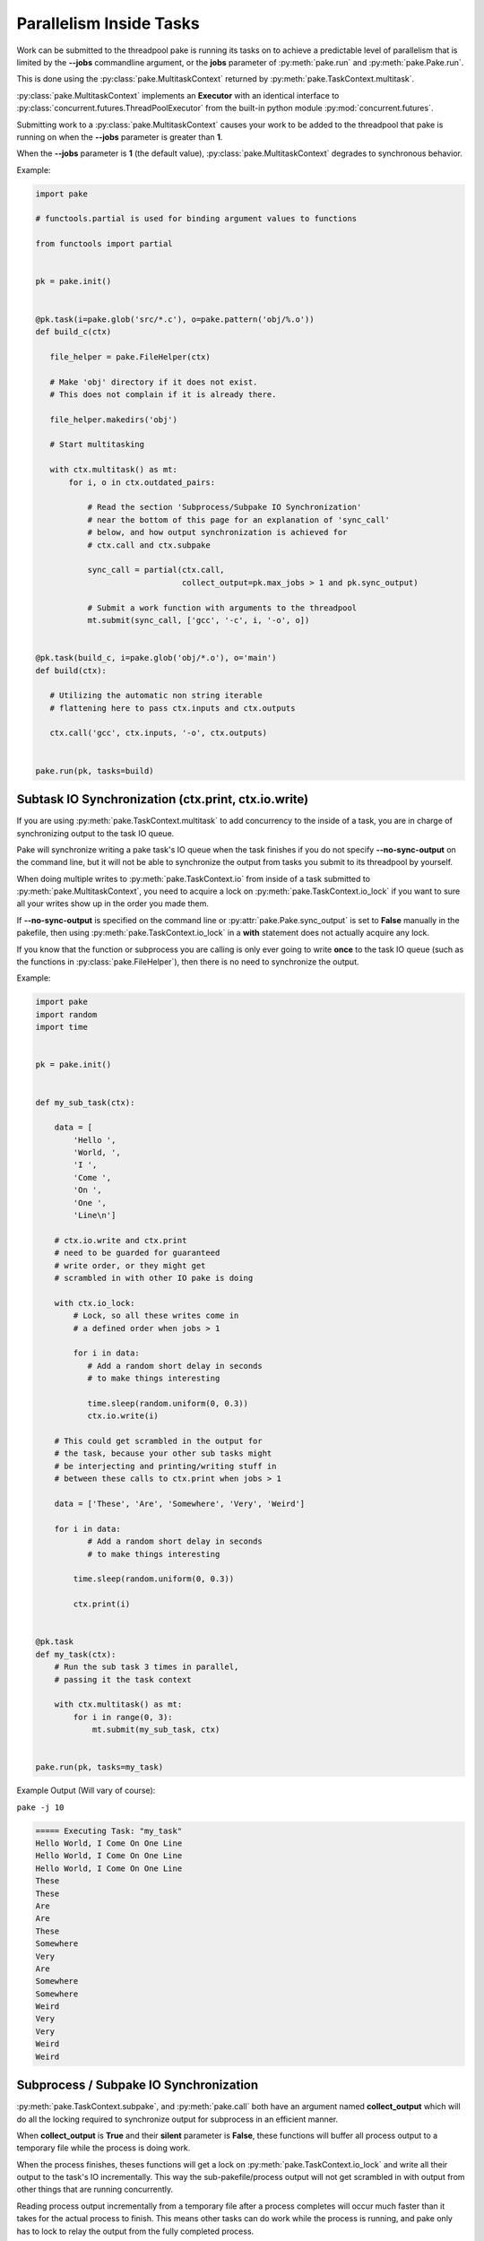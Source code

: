 Parallelism Inside Tasks
========================

Work can be submitted to the threadpool pake is running its tasks on to achieve a
predictable level of parallelism that is limited by the **--jobs** commandline argument,
or the **jobs** parameter of :py:meth:`pake.run` and :py:meth:`pake.Pake.run`.

This is done using the :py:class:`pake.MultitaskContext` returned by :py:meth:`pake.TaskContext.multitask`.

:py:class:`pake.MultitaskContext` implements an **Executor** with an identical interface to
:py:class:`concurrent.futures.ThreadPoolExecutor` from the built-in python module :py:mod:`concurrent.futures`.

Submitting work to a :py:class:`pake.MultitaskContext` causes your work to be added to the
threadpool that pake is running on when the **--jobs** parameter is greater than **1**.

When the **--jobs** parameter is **1** (the default value), :py:class:`pake.MultitaskContext`
degrades to synchronous behavior.


Example:

.. code-block:: python

    import pake

    # functools.partial is used for binding argument values to functions

    from functools import partial


    pk = pake.init()


    @pk.task(i=pake.glob('src/*.c'), o=pake.pattern('obj/%.o'))
    def build_c(ctx)

       file_helper = pake.FileHelper(ctx)

       # Make 'obj' directory if it does not exist.
       # This does not complain if it is already there.

       file_helper.makedirs('obj')

       # Start multitasking

       with ctx.multitask() as mt:
           for i, o in ctx.outdated_pairs:

               # Read the section 'Subprocess/Subpake IO Synchronization'
               # near the bottom of this page for an explanation of 'sync_call'
               # below, and how output synchronization is achieved for
               # ctx.call and ctx.subpake

               sync_call = partial(ctx.call,
                                   collect_output=pk.max_jobs > 1 and pk.sync_output)

               # Submit a work function with arguments to the threadpool
               mt.submit(sync_call, ['gcc', '-c', i, '-o', o])


    @pk.task(build_c, i=pake.glob('obj/*.o'), o='main')
    def build(ctx):

       # Utilizing the automatic non string iterable
       # flattening here to pass ctx.inputs and ctx.outputs

       ctx.call('gcc', ctx.inputs, '-o', ctx.outputs)


    pake.run(pk, tasks=build)


Subtask IO Synchronization (ctx.print, ctx.io.write)
----------------------------------------------------

If you are using :py:meth:`pake.TaskContext.multitask` to add concurrency to
the inside of a task, you are in charge of synchronizing output to the
task IO queue.

Pake will synchronize writing a pake task's IO queue when the task finishes
if you do not specify **--no-sync-output** on the command line, but it will not
be able to synchronize the output from tasks you submit to its threadpool by
yourself.

When doing multiple writes to :py:meth:`pake.TaskContext.io` from inside of a task
submitted to :py:meth:`pake.MultitaskContext`, you need to acquire a lock on
:py:meth:`pake.TaskContext.io_lock` if you want to sure all your writes show
up in the order you made them.

If **--no-sync-output** is specified on the command line or :py:attr:`pake.Pake.sync_output`
is set to **False** manually in the pakefile, then using :py:meth:`pake.TaskContext.io_lock`
in a **with** statement does not actually acquire any lock.

If you know that the function or subprocess you are calling is only ever going to write
**once** to the task IO queue (such as the functions in :py:class:`pake.FileHelper`),
then there is no need to synchronize the output.

Example:

.. code-block:: python

    import pake
    import random
    import time


    pk = pake.init()


    def my_sub_task(ctx):

        data = [
            'Hello ',
            'World, ',
            'I ',
            'Come ',
            'On ',
            'One ',
            'Line\n']

        # ctx.io.write and ctx.print
        # need to be guarded for guaranteed
        # write order, or they might get
        # scrambled in with other IO pake is doing

        with ctx.io_lock:
            # Lock, so all these writes come in
            # a defined order when jobs > 1

            for i in data:
               # Add a random short delay in seconds
               # to make things interesting

               time.sleep(random.uniform(0, 0.3))
               ctx.io.write(i)

        # This could get scrambled in the output for
        # the task, because your other sub tasks might
        # be interjecting and printing/writing stuff in
        # between these calls to ctx.print when jobs > 1

        data = ['These', 'Are', 'Somewhere', 'Very', 'Weird']

        for i in data:
               # Add a random short delay in seconds
               # to make things interesting

            time.sleep(random.uniform(0, 0.3))

            ctx.print(i)


    @pk.task
    def my_task(ctx):
        # Run the sub task 3 times in parallel,
        # passing it the task context

        with ctx.multitask() as mt:
            for i in range(0, 3):
                mt.submit(my_sub_task, ctx)


    pake.run(pk, tasks=my_task)


Example Output (Will vary of course):

``pake -j 10``

.. code-block:: bash

    ===== Executing Task: "my_task"
    Hello World, I Come On One Line
    Hello World, I Come On One Line
    Hello World, I Come On One Line
    These
    These
    Are
    Are
    These
    Somewhere
    Very
    Are
    Somewhere
    Somewhere
    Weird
    Very
    Very
    Weird
    Weird


Subprocess / Subpake IO Synchronization
---------------------------------------

:py:meth:`pake.TaskContext.subpake`, and :py:meth:`pake.call` both have an argument
named **collect_output** which will do all the locking required to synchronize output
for subprocess in an efficient manner.

When **collect_output** is **True** and their **silent** parameter is **False**,
these functions will buffer all process output to a temporary file while the process is doing work.

When the process finishes, theses functions will get a lock on :py:meth:`pake.TaskContext.io_lock`
and write all their output to the task's IO incrementally.  This way the sub-pakefile/process output
will not get scrambled in with output from other things that are running concurrently.

Reading process output incrementally from a temporary file after a process
completes will occur much faster than it takes for the actual process to finish.
This means other tasks can do work while the process is running, and pake only has to
lock to relay the output from the fully completed process.

When pake relays sub-pakefile/process output and **collect_output** is **True**,
the output will be read/written in chunks to prevent possible memory issues with
processes that produce a lot of output.

The **collect_output** parameter can be bound to a certain value with :py:meth:`functools.partial`,
which works well with :py:meth:`pake.MultitaskContext.map` and the other methods of the
multitasking context.


Example:


.. code-block:: python

    import pake

    # functools.partial is used for binding argument values to functions

    from functools import partial


    pk = pake.init()


    @pk.task(i=pake.glob('src/*.c'), o=pake.pattern('obj/%.o'))
    def compile_c(ctx):

        file_helper = pake.FileHelper(ctx)

        # Make 'obj' directory if it does not exist.
        # This does not complain if it is already there.

        file_helper.makedirs('obj')

        # Generate a command for every invocation of GCC that is needed

        compiler_commands = (['gcc', '-c', i, '-o', o] for i, o in ctx.outdated_pairs)

        # ----

        # Only use collect_output when the number of jobs is greater than 1.

        # Task context functions with collect_output parameters such as
        # ctx.call and ctx.subpake will not degrade back to non-locking
        # behavior on their own when the job count is only 1 and collect_output=True.
        # This is so you can use this feature with a thread or a threadpool you have
        # created yourself if you want to, without pake messing it up automagically.

        # You should turn collect_output off when not running pake in parallel,
        # or when you are not using ctx.call or ctx.subpake from another thread
        # that you have manually created. It will still work if you don't, but it
        # will lock IO and pause the main thread until all process output is collected,
        # even when it does not need be doing that.

        sync_call = partial(ctx.call,
                            collect_output=pk.max_jobs > 1)

        # ^^^ You can bind any other arguments to ctx.call you might need this way too.

        with ctx.multitask() as mt:

            # Apply sync_call to every command
            # in the compiler_commands list with map,
            # and force execution of the returned generator
            # by passing it to a list constructor

            # This will execute GCC in parallel on the main task
            # threadpool if pake's --jobs argument is > 1

            # sync_call will keep GCC's output from becoming
            # scrambled in with other stuff if it happens to
            # print warning information or something

            list(mt.map(sync_call, compiler_args))


    pake.run(pk, tasks=compile_c)

